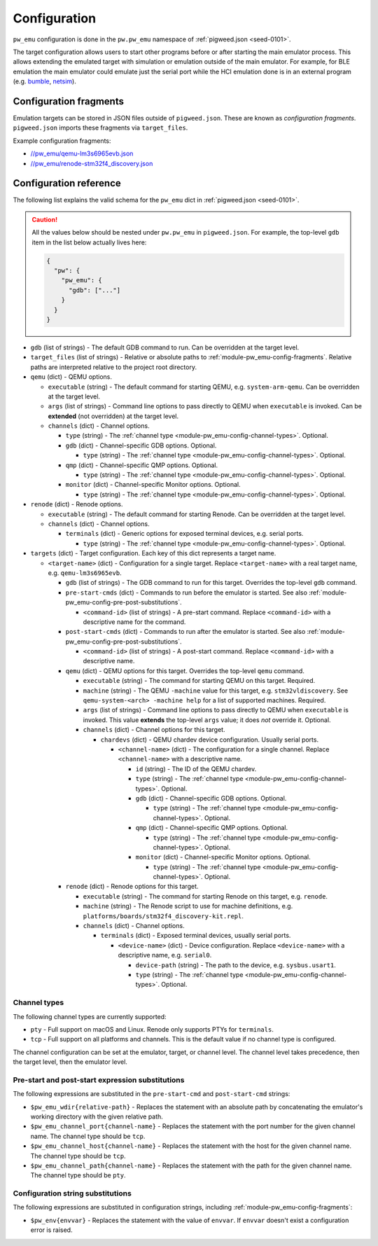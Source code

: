 .. _module-pw_emu-config:

=============
Configuration
=============
.. pigweed-module-subpage::
   :name: pw_emu
   :tagline: pw_emu: Flexible emulators frontend

``pw_emu`` configuration is done in the ``pw.pw_emu`` namespace of
:ref:`pigweed.json <seed-0101>`.

The target configuration allows users to start other programs before
or after starting the main emulator process. This allows extending the
emulated target with simulation or emulation outside of the main
emulator. For example, for BLE emulation the main emulator could
emulate just the serial port while the HCI emulation done is in an
external program (e.g. `bumble <https://google.github.io/bumble>`_,
`netsim <https://android.googlesource.com/platform/tools/netsim>`_).

.. _module-pw_emu-config-fragments:

-----------------------
Configuration fragments
-----------------------
Emulation targets can be stored in JSON files outside of ``pigweed.json``.
These are known as *configuration fragments*. ``pigweed.json`` imports these
fragments via ``target_files``.

Example configuration fragments:

* `//pw_emu/qemu-lm3s6965evb.json <https://cs.opensource.google/pigweed/pigweed/+/main:pw_emu/qemu-lm3s6965evb.json>`_
* `//pw_emu/renode-stm32f4_discovery.json <https://cs.opensource.google/pigweed/pigweed/+/main:pw_emu/renode-stm32f4_discovery.json>`_

.. _module-pw_emu-config-options:

-----------------------
Configuration reference
-----------------------
The following list explains the valid schema for the ``pw_emu`` dict in
:ref:`pigweed.json <seed-0101>`.

.. caution::

   All the values below should be nested under ``pw.pw_emu`` in ``pigweed.json``.
   For example, the top-level ``gdb`` item in the list below actually lives
   here:

   .. code-block:: json

      {
        "pw": {
          "pw_emu": {
            "gdb": ["..."]
          }
        }
      }

.. Note to maintainers: Multi-level unordered lists in reST are very finicky.
.. The syntax below is the only one that works (e.g. spaces are significant).

* ``gdb`` (list of strings) - The default GDB command to run.
  Can be overridden at the target level.

* ``target_files`` (list of strings) - Relative or absolute paths
  to :ref:`module-pw_emu-config-fragments`. Relative paths are
  interpreted relative to the project root directory.

* ``qemu`` (dict) - QEMU options.

  * ``executable`` (string) - The default command for starting
    QEMU, e.g. ``system-arm-qemu``. Can be overridden at the target level.

  * ``args`` (list of strings) - Command line options to pass
    directly to QEMU when ``executable`` is invoked. Can be **extended** (not
    overridden) at the target level.

  * ``channels`` (dict) - Channel options.

    * ``type`` (string) - The :ref:`channel type
      <module-pw_emu-config-channel-types>`. Optional.

    * ``gdb`` (dict) - Channel-specific GDB options. Optional.

      * ``type`` (string) - The :ref:`channel type
        <module-pw_emu-config-channel-types>`. Optional.

    * ``qmp`` (dict) - Channel-specific QMP options. Optional.

      * ``type`` (string) - The :ref:`channel type
        <module-pw_emu-config-channel-types>`. Optional.

    * ``monitor`` (dict) - Channel-specific Monitor options. Optional.

      * ``type`` (string) - The :ref:`channel type
        <module-pw_emu-config-channel-types>`. Optional.

* ``renode`` (dict) - Renode options.

  * ``executable`` (string) - The default command for starting Renode. Can be
    overridden at the target level.

  * ``channels`` (dict) - Channel options.

    * ``terminals`` (dict) - Generic options for exposed terminal devices, e.g.
      serial ports.

      * ``type`` (string) - The :ref:`channel type
        <module-pw_emu-config-channel-types>`. Optional.

* ``targets`` (dict) - Target configuration. Each key of this dict represents
  a target name.

  * ``<target-name>`` (dict) - Configuration for a single target. Replace
    ``<target-name>`` with a real target name, e.g. ``qemu-lm3s6965evb``.

    * ``gdb`` (list of strings) - The GDB command to run for this target.
      Overrides the top-level ``gdb`` command.

    * ``pre-start-cmds`` (dict) - Commands to run before the emulator
      is started. See also :ref:`module-pw_emu-config-pre-post-substitutions`.

      * ``<command-id>`` (list of strings) - A pre-start command.
        Replace ``<command-id>`` with a descriptive name for the command.

    * ``post-start-cmds`` (dict) - Commands to run after the emulator
      is started. See also :ref:`module-pw_emu-config-pre-post-substitutions`.

      * ``<command-id>`` (list of strings) - A post-start command.
        Replace ``<command-id>`` with a descriptive name.

    * ``qemu`` (dict) - QEMU options for this target. Overrides the top-level
      ``qemu`` command.

      * ``executable`` (string) - The command for starting QEMU on this target.
        Required.

      * ``machine`` (string) - The QEMU ``-machine`` value for this target,
        e.g. ``stm32vldiscovery``.  See ``qemu-system-<arch> -machine help``
        for a list of supported machines. Required.

      * ``args`` (list of strings) - Command line options to pass
        directly to QEMU when ``executable`` is invoked. This value **extends**
        the top-level ``args`` value; it does *not* override it. Optional.

      * ``channels`` (dict) - Channel options for this target.

	* ``chardevs`` (dict) - QEMU chardev device configuration. Usually
          serial ports.

	  * ``<channel-name>`` (dict) - The configuration for a single channel.
            Replace ``<channel-name>`` with a descriptive name.

	    * ``id`` (string) - The ID of the QEMU chardev.

            * ``type`` (string) - The :ref:`channel type
              <module-pw_emu-config-channel-types>`. Optional.

            * ``gdb`` (dict) - Channel-specific GDB options. Optional.

              * ``type`` (string) - The :ref:`channel type
                <module-pw_emu-config-channel-types>`. Optional.

            * ``qmp`` (dict) - Channel-specific QMP options. Optional.

              * ``type`` (string) - The :ref:`channel type
                <module-pw_emu-config-channel-types>`. Optional.

            * ``monitor`` (dict) - Channel-specific Monitor options. Optional.

              * ``type`` (string) - The :ref:`channel type
                <module-pw_emu-config-channel-types>`. Optional.

    * ``renode`` (dict) - Renode options for this target.

      * ``executable`` (string) - The command for starting Renode on this target,
        e.g. ``renode``.

      * ``machine`` (string) - The Renode script to use for machine definitions,
        e.g. ``platforms/boards/stm32f4_discovery-kit.repl``.

      * ``channels`` (dict) - Channel options.

        * ``terminals`` (dict) - Exposed terminal devices, usually serial ports.

          * ``<device-name>`` (dict) - Device configuration. Replace ``<device-name>``
            with a descriptive name, e.g. ``serial0``.

            * ``device-path`` (string) - The path to the device, e.g.
              ``sysbus.usart1``.

            * ``type`` (string) - The :ref:`channel type
              <module-pw_emu-config-channel-types>`. Optional.

.. _module-pw_emu-config-channel-types:

Channel types
=============
The following channel types are currently supported:

* ``pty`` - Full support on macOS and Linux. Renode only supports PTYs for
  ``terminals``.

* ``tcp`` - Full support on all platforms and channels. This is the default
  value if no channel type is configured.

The channel configuration can be set at the emulator, target, or channel level.
The channel level takes precedence, then the target level, then the emulator
level.

.. _module-pw_emu-config-pre-post-substitutions:

Pre-start and post-start expression substitutions
=================================================
The following expressions are substituted in the ``pre-start-cmd`` and
``post-start-cmd`` strings:

* ``$pw_emu_wdir{relative-path}`` - Replaces the statement with an absolute path
  by concatenating the emulator's working directory with the given relative path.

* ``$pw_emu_channel_port{channel-name}`` - Replaces the statement with the port
  number for the given channel name. The channel type should be ``tcp``.

* ``$pw_emu_channel_host{channel-name}`` - Replaces the statement with the host
  for the given channel name. The channel type should be ``tcp``.

* ``$pw_emu_channel_path{channel-name}`` - Replaces the statement with the path
  for the given channel name. The channel type should be ``pty``.

.. _module-pw_emu-config-string-substitutions:

Configuration string substitutions
==================================
The following expressions are substituted in configuration strings, including
:ref:`module-pw_emu-config-fragments`:

* ``$pw_env{envvar}`` - Replaces the statement with the value of ``envvar``.
  If ``envvar`` doesn't exist a configuration error is raised.
